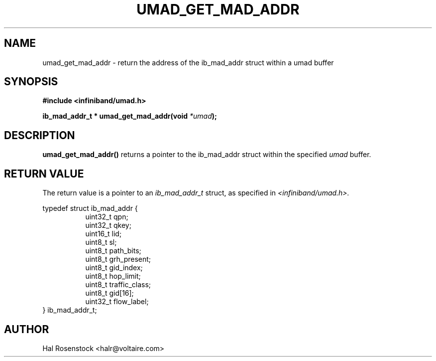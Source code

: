 .\" -*- nroff -*-
.\"
.TH UMAD_GET_MAD_ADDR 3  "May 10, 2007" "OpenIB" "OpenIB Programmer's Manual"
.SH "NAME"
umad_get_mad_addr \- return the address of the ib_mad_addr struct within a umad buffer
.SH "SYNOPSIS"
.nf
.B #include <infiniband/umad.h>
.sp
.BI "ib_mad_addr_t * umad_get_mad_addr(void " "*umad");
.fi
.SH "DESCRIPTION"
.B umad_get_mad_addr()
returns a pointer to the ib_mad_addr struct within the specified
.I umad\fR
buffer.
.SH "RETURN VALUE"
The return value  
is a pointer to an
.I ib_mad_addr_t 
struct, as specified in
.I <infiniband/umad.h>.
.PP
.nf
typedef struct ib_mad_addr {
.in +8
uint32_t qpn;
uint32_t qkey;
uint16_t lid;
uint8_t  sl;
uint8_t  path_bits;
uint8_t  grh_present;
uint8_t  gid_index;
uint8_t  hop_limit;
uint8_t  traffic_class;
uint8_t  gid[16];
uint32_t flow_label;
.in -8
} ib_mad_addr_t;
.fi
.SH "AUTHOR"
.TP
Hal Rosenstock <halr@voltaire.com>
